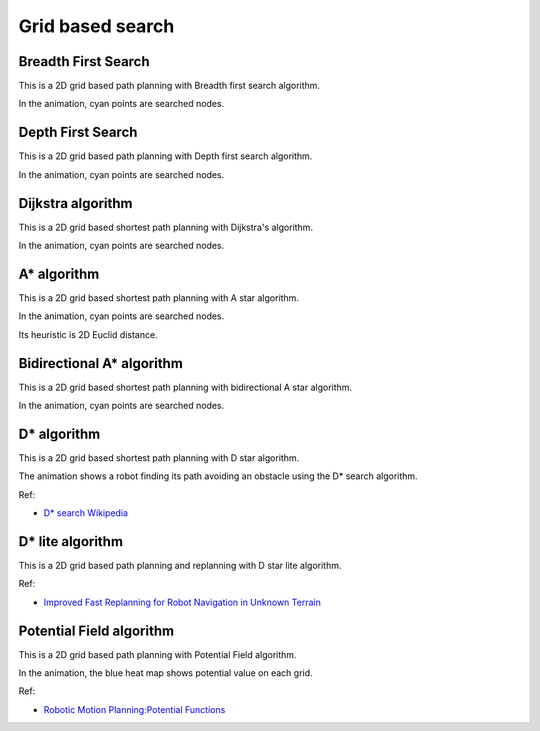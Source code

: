 Grid based search
-----------------

Breadth First Search
~~~~~~~~~~~~~~~~~~~~

This is a 2D grid based path planning with Breadth first search algorithm.

.. image:: https://github.com/AtsushiSakai/PythonRoboticsGifs/raw/master/PathPlanning/BreadthFirstSearch/animation.gif

In the animation, cyan points are searched nodes.

Depth First Search
~~~~~~~~~~~~~~~~~~~~

This is a 2D grid based path planning with Depth first search algorithm.

.. image:: https://github.com/AtsushiSakai/PythonRoboticsGifs/raw/master/PathPlanning/DepthFirstSearch/animation.gif

In the animation, cyan points are searched nodes.

Dijkstra algorithm
~~~~~~~~~~~~~~~~~~

This is a 2D grid based shortest path planning with Dijkstra's algorithm.

.. image:: https://github.com/AtsushiSakai/PythonRoboticsGifs/raw/master/PathPlanning/Dijkstra/animation.gif

In the animation, cyan points are searched nodes.

.. _a*-algorithm:

A\* algorithm
~~~~~~~~~~~~~

This is a 2D grid based shortest path planning with A star algorithm.

.. image:: https://github.com/AtsushiSakai/PythonRoboticsGifs/raw/master/PathPlanning/AStar/animation.gif

In the animation, cyan points are searched nodes.

Its heuristic is 2D Euclid distance.

Bidirectional A\* algorithm
~~~~~~~~~~~~~~~~~~~~~~~~~~~

This is a 2D grid based shortest path planning with bidirectional A star algorithm.

.. image:: https://github.com/AtsushiSakai/PythonRoboticsGifs/raw/master/PathPlanning/BidirectionalAStar/animation.gif

In the animation, cyan points are searched nodes.

.. _D*-algorithm:

D\* algorithm
~~~~~~~~~~~~~

This is a 2D grid based shortest path planning with D star algorithm.

.. image:: https://github.com/AtsushiSakai/PythonRoboticsGifs/raw/master/PathPlanning/DStar/animation.gif

The animation shows a robot finding its path avoiding an obstacle using the D* search algorithm.

Ref:

-  `D* search Wikipedia <https://en.wikipedia.org/wiki/D*>`__

D\* lite algorithm
~~~~~~~~~~~~~~~~~~

This is a 2D grid based path planning and replanning with D star lite algorithm.

.. image:: https://github.com/AtsushiSakai/PythonRoboticsGifs/raw/master/PathPlanning/DStarLite/animation.gif

Ref:

- `Improved Fast Replanning for Robot Navigation in Unknown Terrain <http://www.cs.cmu.edu/~maxim/files/dlite_icra02.pdf>`_


Potential Field algorithm
~~~~~~~~~~~~~~~~~~~~~~~~~

This is a 2D grid based path planning with Potential Field algorithm.

.. image:: https://github.com/AtsushiSakai/PythonRoboticsGifs/raw/master/PathPlanning/PotentialFieldPlanning/animation.gif

In the animation, the blue heat map shows potential value on each grid.

Ref:

-  `Robotic Motion Planning:Potential
   Functions <https://www.cs.cmu.edu/~motionplanning/lecture/Chap4-Potential-Field_howie.pdf>`__

